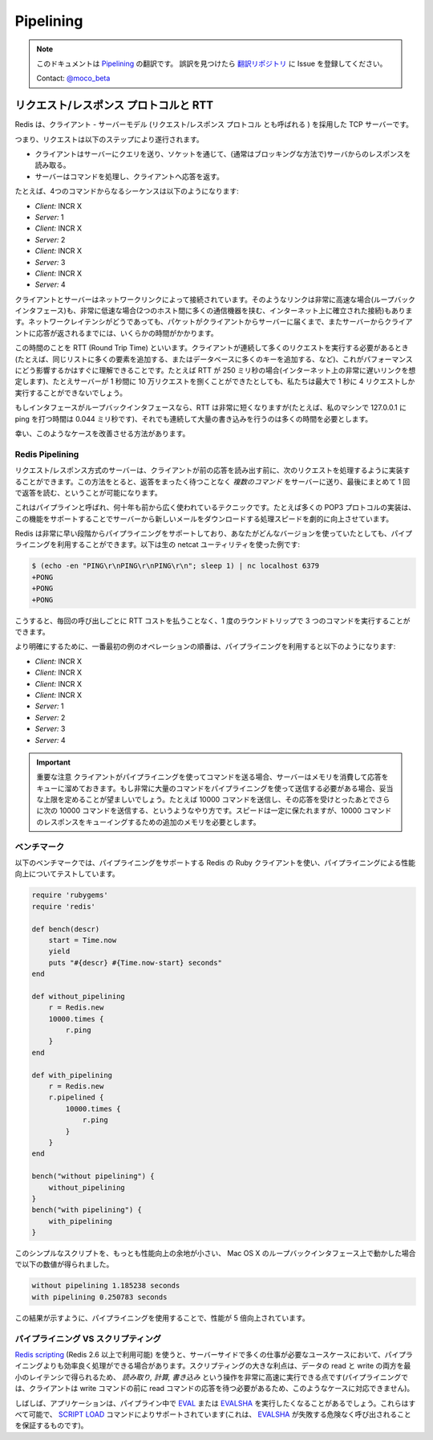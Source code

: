 ==========
Pipelining
==========

.. note:: 
   このドキュメントは `Pipelining <http://redis.io/topics/pipelining>`_ の翻訳です。
   誤訳を見つけたら `翻訳リポジトリ <https://github.com/mocobeta/redis-doc-ja>`_ に Issue を登録してください。

   Contact: `@moco_beta <https://twitter.com/moco_beta>`_

.. Request/Response protocols and RTT

リクエスト/レスポンス プロトコルと RTT
=========================================

.. Redis is a TCP server using the client-server model and what is called a *Request/Response* protocol.

Redis は、クライアント - サーバーモデル (リクエスト/レスポンス プロトコル とも呼ばれる ) を採用した TCP サーバーです。

.. This means that usually a request is accomplished with the following steps:

.. * The client sends a query to the server, and reads from the socket, usually in a blocking way, for the server response.
.. * The server processes the command and sends the response back to the client.

つまり、リクエストは以下のステップにより遂行されます。

* クライアントはサーバーにクエリを送り、ソケットを通じて、(通常はブロッキングな方法で)サーバからのレスポンスを読み取る。
* サーバーはコマンドを処理し、クライアントへ応答を返す。

.. So for instance a four commands sequence is something like this:

たとえば、4つのコマンドからなるシーケンスは以下のようになります:

* *Client:* INCR X
* *Server:* 1
* *Client:* INCR X
* *Server:* 2
* *Client:* INCR X
* *Server:* 3
* *Client:* INCR X
* *Server:* 4

.. Clients and Servers are connected via a networking link. Such a link can be very fast (a loopback interface) or very slow (a connection established over the Internet with many hops between the two hosts). Whatever the network latency is, there is a time for the packets to travel from the client to the server, and back from the server to the client to carry the reply.

クライアントとサーバーはネットワークリンクによって接続されています。そのようなリンクは非常に高速な場合(ループバックインタフェース)も、非常に低速な場合(2つのホスト間に多くの通信機器を挟む、インターネット上に確立された接続)もあります。ネットワークレイテンシがどうであっても、パケットがクライアントからサーバーに届くまで、またサーバーからクライアントに応答が返されるまでには、いくらかの時間がかかります。

.. This time is called RTT (Round Trip Time). It is very easy to see how this can affect the performances when a client needs to perform many requests in a row (for instance adding many elements to the same list, or populating a database with many keys). For instance if the RTT time is 250 milliseconds (in the case of a very slow link over the Internet), even if the server is able to process 100k requests per second, we'll be able to process at max four requests per second.

この時間のことを RTT (Round Trip Time) といいます。クライアントが連続して多くのリクエストを実行する必要があるとき(たとえば、同じリストに多くの要素を追加する、またはデータベースに多くのキーを追加する、など)、これがパフォーマンスにどう影響するかはすぐに理解できることです。たとえば RTT が 250 ミリ秒の場合(インターネット上の非常に遅いリンクを想定します)、たとえサーバーが 1 秒間に 10 万リクエストを捌くことができたとしても、私たちは最大で 1 秒に 4 リクエストしか実行することができないでしょう。

.. If the interface used is a loopback interface, the RTT is much shorter (for instance my host reports 0,044 milliseconds pinging 127.0.0.1), but it is still a lot if you need to perform many writes in a row.

もしインタフェースがループバックインタフェースなら、RTT は非常に短くなりますが(たとえば、私のマシンで 127.0.0.1 に ping を打つ時間は 0.044 ミリ秒です)、それでも連続して大量の書き込みを行うのは多くの時間を必要とします。

.. Fortunately there is a way to improve this use cases.

幸い、このようなケースを改善させる方法があります。

Redis Pipelining
----------------

.. A Request/Response server can be implemented so that it is able to process new requests even if the client didn't already read the old responses. This way it is possible to send *multiple commands* to the server without waiting for the replies at all, and finally read the replies in a single step.

リクエスト/レスポンス方式のサーバーは、クライアントが前の応答を読み出す前に、次のリクエストを処理するように実装することができます。この方法をとると、返答をまったく待つことなく *複数のコマンド* をサーバーに送り、最後にまとめて 1 回で返答を読む、ということが可能になります。

.. This is called pipelining, and is a technique widely in use since many decades. For instance many POP3 protocol implementations already supported this feature, dramatically speeding up the process of downloading new emails from the server.

これはパイプラインと呼ばれ、何十年も前から広く使われているテクニックです。たとえば多くの POP3 プロトコルの実装は、この機能をサポートすることでサーバーから新しいメールをダウンロードする処理スピードを劇的に向上させています。

.. Redis supports pipelining since the very early days, so whatever version you are running, you can use pipelining with Redis. This is an example using the raw netcat utility:

Redis は非常に早い段階からパイプライニングをサポートしており、あなたがどんなバージョンを使っていたとしても、パイプライニングを利用することができます。以下は生の netcat ユーティリティを使った例です:

.. code-block:: none

    $ (echo -en "PING\r\nPING\r\nPING\r\n"; sleep 1) | nc localhost 6379
    +PONG
    +PONG
    +PONG

.. This time we are not paying the cost of RTT for every call, but just one time for the three commands.

こうすると、毎回の呼び出しごとに RTT コストを払うことなく、1 度のラウンドトリップで 3 つのコマンドを実行することができます。

.. To be very explicit, with pipelining the order of operations of our very first example will be the following:

より明確にするために、一番最初の例のオペレーションの順番は、パイプライニングを利用すると以下のようになります:

* *Client:* INCR X
* *Client:* INCR X
* *Client:* INCR X
* *Client:* INCR X
* *Server:* 1
* *Server:* 2
* *Server:* 3
* *Server:* 4

.. **IMPORTANT NOTE**: while the client sends commands using pipelining, the server will be forced to queue the replies, using memory. So if you need to send many many commands with pipelining it's better to send this commands up to a given reasonable number, for instance 10k commands, read the replies, and send again other 10k commands and so forth. The speed will be nearly the same, but the additional memory used will be at max the amount needed to queue the replies for this 10k commands.

.. important:: 重要な注意
   クライアントがパイプライニングを使ってコマンドを送る場合、サーバーはメモリを消費して応答をキューに溜めておきます。もし非常に大量のコマンドをパイプライニングを使って送信する必要がある場合、妥当な上限を定めることが望ましいでしょう。たとえば 10000 コマンドを送信し、その応答を受けとったあとでさらに次の 10000 コマンドを送信する、というようなやり方です。スピードは一定に保たれますが、10000 コマンドのレスポンスをキューイングするための追加のメモリを必要とします。

.. Some benchmark

ベンチマーク
------------

.. In the following benchmark we'll use the Redis Ruby client, supporting pipelining, to test the speed improvement due to pipelining:

以下のベンチマークでは、パイプライニングをサポートする Redis の Ruby クライアントを使い、パイプライニングによる性能向上についてテストしています。

.. code-block:: ruby

    require 'rubygems'
    require 'redis'

    def bench(descr)
        start = Time.now
        yield
        puts "#{descr} #{Time.now-start} seconds"
    end

    def without_pipelining
        r = Redis.new
        10000.times {
            r.ping
        }
    end

    def with_pipelining
        r = Redis.new
        r.pipelined {
            10000.times {
                r.ping
            }
        }
    end

    bench("without pipelining") {
        without_pipelining
    }
    bench("with pipelining") {
        with_pipelining
    }

.. Running the above simple script will provide this figures in my Mac OS X system, running over the loopback interface, where pipelining will provide the smallest improvement as the RTT is already pretty low:

このシンプルなスクリプトを、もっとも性能向上の余地が小さい、 Mac OS X のループバックインタフェース上で動かした場合で以下の数値が得られました。

.. code-block:: none

    without pipelining 1.185238 seconds
    with pipelining 0.250783 seconds

.. As you can see using pipelining we improved the transfer by a factor of five.

この結果が示すように、パイプライニングを使用することで、性能が 5 倍向上されています。

.. Pipelining VS Scripting

パイプライニング VS スクリプティング
--------------------------------------

.. Using [Redis scripting](/commands/eval) (available in Redis version 2.6 or greater) a number of use cases for pipelining can be addressed more efficiently using scripts that perform a lot of the work needed server side. A big advantage of scripting is that it is able to both read and write data with minimal latency, making operations like *read, compute, write* very fast (pipelining can't help in this scenario since the client needs the reply of the read command before it can call the write command).

`Redis scripting <http://redis.io/commands/eval>`_ (Redis 2.6 以上で利用可能) を使うと、サーバーサイドで多くの仕事が必要なユースケースにおいて、パイプライニングよりも効率良く処理ができる場合があります。スクリプティングの大きな利点は、データの read と write の両方を最小のレイテンシで得られるため、 *読み取り, 計算, 書き込み* という操作を非常に高速に実行できる点です(パイプライニングでは、クライアントは write コマンドの前に read コマンドの応答を待つ必要があるため、このようなケースに対応できません)。

.. Sometimes the application may also want to send `EVAL` or `EVALSHA` commands in a pipeline. This is entirely possible and Redis explicitly supports it with the [SCRIPT LOAD](http://redis.io/commands/script-load) command (it guarantees that `EVALSHA` can be called without the risk of failing).

しばしば、アプリケーションは、パイプライン中で `EVAL <http://redis.io/commands/eval>`_ または `EVALSHA <http://redis.io/commands/evalsha>`_ を実行したくなることがあるでしょう。これらはすべて可能で、 `SCRIPT LOAD <http://redis.io/commands/script-load>`_ コマンドによりサポートされています(これは、 `EVALSHA <http://redis.io/commands/evalsha>`_ が失敗する危険なく呼び出されることを保証するものです)。


